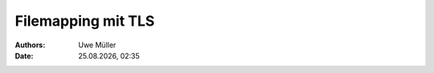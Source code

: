 =====================
Filemapping  mit  TLS
=====================

.. |date| date:: %d.%m.%Y
.. |time| date:: %H:%M

:Authors: - Uwe Müller

:Date: |date|, |time|         



.. graphviz:: filemap-mit-tls.dot

